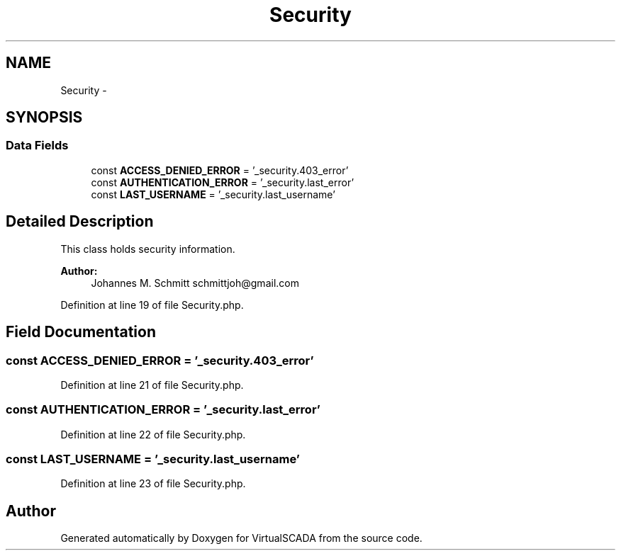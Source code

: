 .TH "Security" 3 "Tue Apr 14 2015" "Version 1.0" "VirtualSCADA" \" -*- nroff -*-
.ad l
.nh
.SH NAME
Security \- 
.SH SYNOPSIS
.br
.PP
.SS "Data Fields"

.in +1c
.ti -1c
.RI "const \fBACCESS_DENIED_ERROR\fP = '_security\&.403_error'"
.br
.ti -1c
.RI "const \fBAUTHENTICATION_ERROR\fP = '_security\&.last_error'"
.br
.ti -1c
.RI "const \fBLAST_USERNAME\fP = '_security\&.last_username'"
.br
.in -1c
.SH "Detailed Description"
.PP 
This class holds security information\&.
.PP
\fBAuthor:\fP
.RS 4
Johannes M\&. Schmitt schmittjoh@gmail.com 
.RE
.PP

.PP
Definition at line 19 of file Security\&.php\&.
.SH "Field Documentation"
.PP 
.SS "const ACCESS_DENIED_ERROR = '_security\&.403_error'"

.PP
Definition at line 21 of file Security\&.php\&.
.SS "const AUTHENTICATION_ERROR = '_security\&.last_error'"

.PP
Definition at line 22 of file Security\&.php\&.
.SS "const LAST_USERNAME = '_security\&.last_username'"

.PP
Definition at line 23 of file Security\&.php\&.

.SH "Author"
.PP 
Generated automatically by Doxygen for VirtualSCADA from the source code\&.
